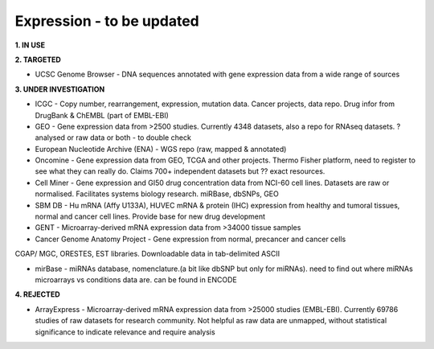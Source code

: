 .. _expression:


Expression - to be updated
!!!!!!!!!!!!!!!

**1. IN USE**



**2. TARGETED**

* UCSC Genome Browser - DNA sequences annotated with gene expression data from a wide range of sources



**3. UNDER INVESTIGATION**

* ICGC - Copy number, rearrangement, expression, mutation data. Cancer projects, data repo. Drug infor from DrugBank & ChEMBL (part of EMBL-EBI)

* GEO - Gene expression data from >2500 studies. Currently 4348 datasets, also a repo for RNAseq datasets. ? analysed or raw data or both - to double check

* European Nucleotide Archive (ENA) - WGS repo (raw, mapped & annotated)

* Oncomine - Gene expression data from GEO, TCGA and other projects. Thermo Fisher platform, need to register to see what they can really do. Claims 700+ independent datasets but ?? exact resources.

* Cell Miner - Gene expression and GI50 drug concentration data from NCI-60 cell lines. Datasets are raw or normalised. Facilitates systems biology research. miRBase, dbSNPs, GEO

* SBM DB - Hu mRNA (Affy U133A), HUVEC mRNA & protein (IHC) expression from healthy and tumoral tissues, normal and cancer cell lines. Provide base for new drug development

* GENT - Microarray-derived mRNA expression data from >34000 tissue samples

* Cancer Genome Anatomy Project - Gene expression from normal, precancer and cancer cells
CGAP/ MGC, ORESTES, EST libraries. Downloadable data in tab-delimited ASCII

* mirBase - miRNAs database, nomenclature.(a bit like dbSNP but only for miRNAs). need to find out where miRNAs microarrays vs conditions data are. can be found in ENCODE



**4. REJECTED**

* ArrayExpress - Microarray-derived mRNA expression data from >25000 studies (EMBL-EBI). Currently 69786 studies of raw datasets for research community. Not helpful as raw data are unmapped, without statistical significance to indicate relevance and require analysis
